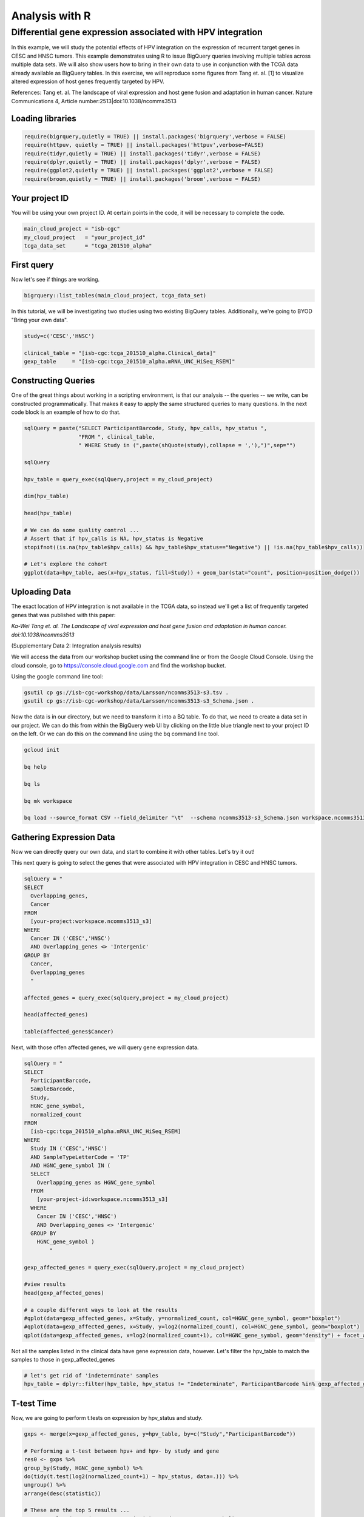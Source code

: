 ***************
Analysis with R
***************

Differential gene expression associated with HPV integration
############################################################

In this example, we will study the potential effects of HPV integration on the
expression of recurrent target genes in CESC and HNSC tumors. This example
demonstrates using R to issue BigQuery queries involving multiple tables across
multiple data sets. We will also show users how to bring in their own data to
use in conjunction with the TCGA data already available as BigQuery tables. In
this exercise, we will reproduce some figures from Tang et. al. [1] to visualize
altered expression of host genes frequently targeted by HPV.

References:
Tang et. al. The landscape of viral expression and host gene fusion and adaptation in human cancer.
Nature Communications 4, Article number:2513|doi:10.1038/ncomms3513

Loading libraries
=================

.. code-block:: r

    require(bigrquery,quietly = TRUE) || install.packages('bigrquery',verbose = FALSE)
    require(httpuv, quietly = TRUE) || install.packages('httpuv',verbose=FALSE)
    require(tidyr,quietly = TRUE) || install.packages('tidyr',verbose = FALSE)
    require(dplyr,quietly = TRUE) || install.packages('dplyr',verbose = FALSE)
    require(ggplot2,quietly = TRUE) || install.packages('ggplot2',verbose = FALSE)
    require(broom,quietly = TRUE) || install.packages('broom',verbose = FALSE)


Your project ID
===============

You will be using your own project ID. At certain points in the code, it will
be necessary to complete the code.

.. code-block:: r

    main_cloud_project = "isb-cgc"
    my_cloud_project   = "your_project_id"
    tcga_data_set      = "tcga_201510_alpha"

First query
===========

Now let's see if things are working.

.. code-block:: r

    bigrquery::list_tables(main_cloud_project, tcga_data_set)

In this tutorial, we will be investigating two studies using two existing
BigQuery tables. Additionally, we're going to BYOD "Bring your own data".

.. code-block:: r

	study=c('CESC','HNSC')

	clinical_table = "[isb-cgc:tcga_201510_alpha.Clinical_data]"
	gexp_table     = "[isb-cgc:tcga_201510_alpha.mRNA_UNC_HiSeq_RSEM]"

Constructing Queries
====================

One of the great things about working in a scripting environment, is that our
analysis -- the queries -- we write, can be constructed programmatically.
That makes it easy to apply the same structured queries to many questions.
In the next code block is an example of how to do that.

.. code-block:: r

	sqlQuery = paste("SELECT ParticipantBarcode, Study, hpv_calls, hpv_status ",
	                 "FROM ", clinical_table,
	                 " WHERE Study in (",paste(shQuote(study),collapse = ','),")",sep="")

	sqlQuery

	hpv_table = query_exec(sqlQuery,project = my_cloud_project)

	dim(hpv_table)

	head(hpv_table)

	# We can do some quality control ...
	# Assert that if hpv_calls is NA, hpv_status is Negative
	stopifnot((is.na(hpv_table$hpv_calls) && hpv_table$hpv_status=="Negative") || !is.na(hpv_table$hpv_calls))

	# Let's explore the cohort
	ggplot(data=hpv_table, aes(x=hpv_status, fill=Study)) + geom_bar(stat="count", position=position_dodge())

Uploading Data
==============

The exact location of HPV integration is not available in the TCGA data,
so instead we'll get a list of frequently targeted genes that was published
with this paper:

*Ka-Wei Tang et. al. The Landscape of viral expression and host gene fusion and adaptation in human cancer. doi:10.1038/ncomms3513*

(Supplementary Data 2: Integration analysis results)

We will access the data from our workshop bucket using the command line or from
the Google Cloud Console. Using the cloud console, go to https://console.cloud.google.com and find the
workshop bucket.

Using the google command line tool:

.. code-block:: none

	gsutil cp gs://isb-cgc-workshop/data/Larsson/ncomms3513-s3.tsv .
	gsutil cp gs://isb-cgc-workshop/data/Larsson/ncomms3513-s3_Schema.json .


Now the data is in our directory, but we need to transform it into a BQ table.
To do that, we need to create a data set in our project. We can do this from within the BigQuery
web UI by clicking on the little blue triangle next to your project ID on the left.
Or we can do this on the command line using the bq command line tool.

.. code-block:: none

	gcloud init

	bq help

	bq ls

	bq mk workspace

	bq load --source_format CSV --field_delimiter "\t"  --schema ncomms3513-s3_Schema.json workspace.ncomms3513_s3 ncomms3513-s3.tsv

Gathering Expression Data
=========================

Now we can directly query our own data, and start to combine it with other tables.
Let's try it out!

This next query is going to select the genes that were associated with HPV
integration in CESC and HNSC tumors.

.. code-block:: r

	sqlQuery = "
	SELECT
	  Overlapping_genes,
	  Cancer
	FROM
	  [your-project:workspace.ncomms3513_s3]
	WHERE
	  Cancer IN ('CESC','HNSC')
	  AND Overlapping_genes <> 'Intergenic'
	GROUP BY
	  Cancer,
	  Overlapping_genes
	  "

	affected_genes = query_exec(sqlQuery,project = my_cloud_project)

	head(affected_genes)

	table(affected_genes$Cancer)

Next, with those offen affected genes, we will query gene expression data.

.. code-block:: r

	sqlQuery = "
	SELECT
	  ParticipantBarcode,
	  SampleBarcode,
	  Study,
	  HGNC_gene_symbol,
	  normalized_count
	FROM
	  [isb-cgc:tcga_201510_alpha.mRNA_UNC_HiSeq_RSEM]
	WHERE
	  Study IN ('CESC','HNSC')
	  AND SampleTypeLetterCode = 'TP'
	  AND HGNC_gene_symbol IN (
	  SELECT
	    Overlapping_genes as HGNC_gene_symbol
	  FROM
	    [your-project-id:workspace.ncomms3513_s3]
	  WHERE
	    Cancer IN ('CESC','HNSC')
	    AND Overlapping_genes <> 'Intergenic'
	  GROUP BY
	    HGNC_gene_symbol )
		"

	gexp_affected_genes = query_exec(sqlQuery,project = my_cloud_project)

	#view results
	head(gexp_affected_genes)

	# a couple different ways to look at the results
	#qplot(data=gexp_affected_genes, x=Study, y=normalized_count, col=HGNC_gene_symbol, geom="boxplot")
	#qplot(data=gexp_affected_genes, x=Study, y=log2(normalized_count), col=HGNC_gene_symbol, geom="boxplot")
	qplot(data=gexp_affected_genes, x=log2(normalized_count+1), col=HGNC_gene_symbol, geom="density") + facet_wrap(~ Study)

Not all the samples listed in the clinical data have gene expression data, however.
Let's filter the hpv_table to match the samples to those in gexp_affected_genes

.. code-block:: r

	# let's get rid of 'indeterminate' samples
	hpv_table = dplyr::filter(hpv_table, hpv_status != "Indeterminate", ParticipantBarcode %in% gexp_affected_genes$ParticipantBarcode)

T-test Time
===========

Now, we are going to perform t.tests on expression by hpv_status and study.

.. code-block:: r

	gxps <- merge(x=gexp_affected_genes, y=hpv_table, by=c("Study","ParticipantBarcode"))

	# Performing a t-test between hpv+ and hpv- by study and gene
	res0 <- gxps %>%
	group_by(Study, HGNC_gene_symbol) %>%
	do(tidy(t.test(log2(normalized_count+1) ~ hpv_status, data=.))) %>%
	ungroup() %>%
	arrange(desc(statistic))

	# These are the top 5 results ...
	top5 <- select(top_n(res0, 5, statistic), Study, HGNC_gene_symbol)

	# Let's subset the data by the top 5 results...
	res1 <- merge(x=top5, y=gxps) %>% mutate( Study_Gene = paste0(Study, "_", HGNC_gene_symbol))

	# now we can plot the results...
	ggplot(res1, aes(x=Study_Gene, y=log2(normalized_count+1), fill=hpv_status)) + geom_boxplot()


Making BigQueries
=================

Previously, we downloaded data and performed some work on it. But another way to work
is to compute  as much as possible in the cloud, and use R to visualize summary results.

Please see: https://cloud.google.com/bigquery/query-reference

.. code-block:: r

	sqlQuery = "
	SELECT
	  ParticipantBarcode,
	  SampleBarcode,
	  Study,
	  HGNC_gene_symbol,
	  normalized_count
	FROM
	  [isb-cgc:tcga_201510_alpha.mRNA_UNC_HiSeq_RSEM]
	WHERE
	  Study = 'CESC'
	  AND SampleTypeLetterCode = 'TP'
	  AND ParticipantBarcode IN (
	  SELECT
	    ParticipantBarcode
	  FROM
	    [isb-cgc:tcga_201510_alpha.Clinical_data]
	  WHERE
	    hpv_status = 'Positive' )
	  AND HGNC_gene_symbol IN (
	  SELECT
	    Overlapping_genes AS HGNC_gene_symbol
	  FROM
	    [isb-cgc-04-0002:testVarsha.ncomms3513_s3]
	  WHERE
	    Cancer = 'CESC'
	    AND Overlapping_genes <> 'Intergenic'
	  GROUP BY
	    HGNC_gene_symbol )
	"

	q1 = query_exec(sqlQuery,project = cloud_project_workshop)

	dim(q1)

Now lets make a small change, and get gene expression for subjects that are hpv negative.

.. code-block:: r

	sqlQuery = "
	SELECT
	  ParticipantBarcode,
	  SampleBarcode,
	  Study,
	  HGNC_gene_symbol,
	  normalized_count
	FROM
	  [isb-cgc:tcga_201510_alpha.mRNA_UNC_HiSeq_RSEM]
	WHERE
	  Study = 'CESC'
	  AND SampleTypeLetterCode = 'TP'
	  AND ParticipantBarcode IN (
	  SELECT
	    ParticipantBarcode
	  FROM
	    [isb-cgc:tcga_201510_alpha.Clinical_data]
	  WHERE
	    hpv_status = 'Negative' )
	  AND HGNC_gene_symbol IN (
	  SELECT
	    Overlapping_genes AS HGNC_gene_symbol
	  FROM
	    [isb-cgc-04-0030:workspace.ncomms3513_s3]
	  WHERE
	    Cancer = 'CESC'
	    AND Overlapping_genes <> 'Intergenic'
	  GROUP BY
	    HGNC_gene_symbol )
	"

	q2 <- query_exec(sqlQuery,project = cloud_project_workshop)

	dim(q2)

Now we merge the previous two queries, and compute T statistics using
BigQuery built in functions, SQRT, MEAN, STDDEV, POW, COUNT, and LOG2.

Please see: https://cloud.google.com/bigquery/query-reference

.. code-block:: r

	q <- "
	SELECT
	  p.HGNC_gene_symbol AS gene,
	  p.study AS study,
	  p.x AS x,
	  p.sx2 AS sx2,
	  p.nx AS nx,
	  o.y AS y,
	  o.sy2 AS sy2,
	  o.ny AS ny,
	  (p.x-o.y) / SQRT((p.sx2/p.nx) + (o.sy2/o.ny)) AS T
	FROM (

	  # first the gene expression summaries for hpv+ tumors
	  SELECT
	    Study,
	    HGNC_gene_symbol,
	    AVG(LOG2(normalized_count+1)) AS y,
	    POW(STDDEV(LOG2(normalized_count+1)),2) AS sy2,
	    COUNT(ParticipantBarcode) AS ny
	  FROM
	    [isb-cgc:tcga_201510_alpha.mRNA_UNC_HiSeq_RSEM]
	  WHERE
	    Study = 'CESC'
	    AND SampleTypeLetterCode = 'TP'
	    AND ParticipantBarcode IN (

		# selecting the patients... could also previously put this in a table
	    SELECT
	      ParticipantBarcode
	    FROM
	      [isb-cgc:tcga_201510_alpha.Clinical_data]
	    WHERE
	      hpv_status = 'Positive' )
	    AND HGNC_gene_symbol IN (

		# the list of associated genes
	    SELECT
	      Overlapping_genes AS HGNC_gene_symbol
	    FROM
	      [isb-cgc-04-0030:workspace.ncomms3513_s3]
	    WHERE
	      Overlapping_genes <> 'Intergenic'
	    GROUP BY
	      HGNC_gene_symbol )
	  GROUP BY
	    Study,
	    HGNC_gene_symbol) AS o

	JOIN (

	  # Then we get the gene expression summaries from hpv-
	  SELECT
	    Study,
	    HGNC_gene_symbol,
	    AVG(LOG2(normalized_count+1)) AS x,
	    POW(STDDEV(LOG2(normalized_count+1)),2) AS sx2,
	    COUNT(ParticipantBarcode) AS nx
	  FROM
	    [isb-cgc:tcga_201510_alpha.mRNA_UNC_HiSeq_RSEM]
	  WHERE
	    Study = 'CESC'
	    AND SampleTypeLetterCode = 'TP'
	    AND ParticipantBarcode IN (
	    SELECT
	      ParticipantBarcode
	    FROM
	      [isb-cgc:tcga_201510_alpha.Clinical_data]
	    WHERE
	      hpv_status = 'Negative' )
	    AND HGNC_gene_symbol IN (

		# the list of associated genes
	    SELECT
	      Overlapping_genes AS HGNC_gene_symbol
	    FROM
	      [isb-cgc-04-0030:workspace.ncomms3513_s3]
	    WHERE
	      Overlapping_genes <> 'Intergenic'
	    GROUP BY
	      HGNC_gene_symbol )
	  GROUP BY
	    Study,
	    HGNC_gene_symbol) AS p
	ON
	  p.HGNC_gene_symbol = o.HGNC_gene_symbol
	  AND p.Study = o.Study
	GROUP BY
	  gene,
	  Study,
	  x,
	  sx2,
	  nx,
	  y,
	  sy2,
	  ny,
	  T
	ORDER BY
	   T DESC
	 "

	 t_test_result <- query_exec(q, project = cloud_project_workshop)

	 head(t_test_result)


	# and we can see the same results in the previously done work.
	 res0

Extras
======

Transform gexp_affected_genes_df into a gexp-by-samples feature matrix

.. code-block:: r

	gexp_fm = tidyr::spread(gexp_affected_genes,HGNC_gene_symbol,normalized_count)

	gexp_fm[1:5,1:5]
